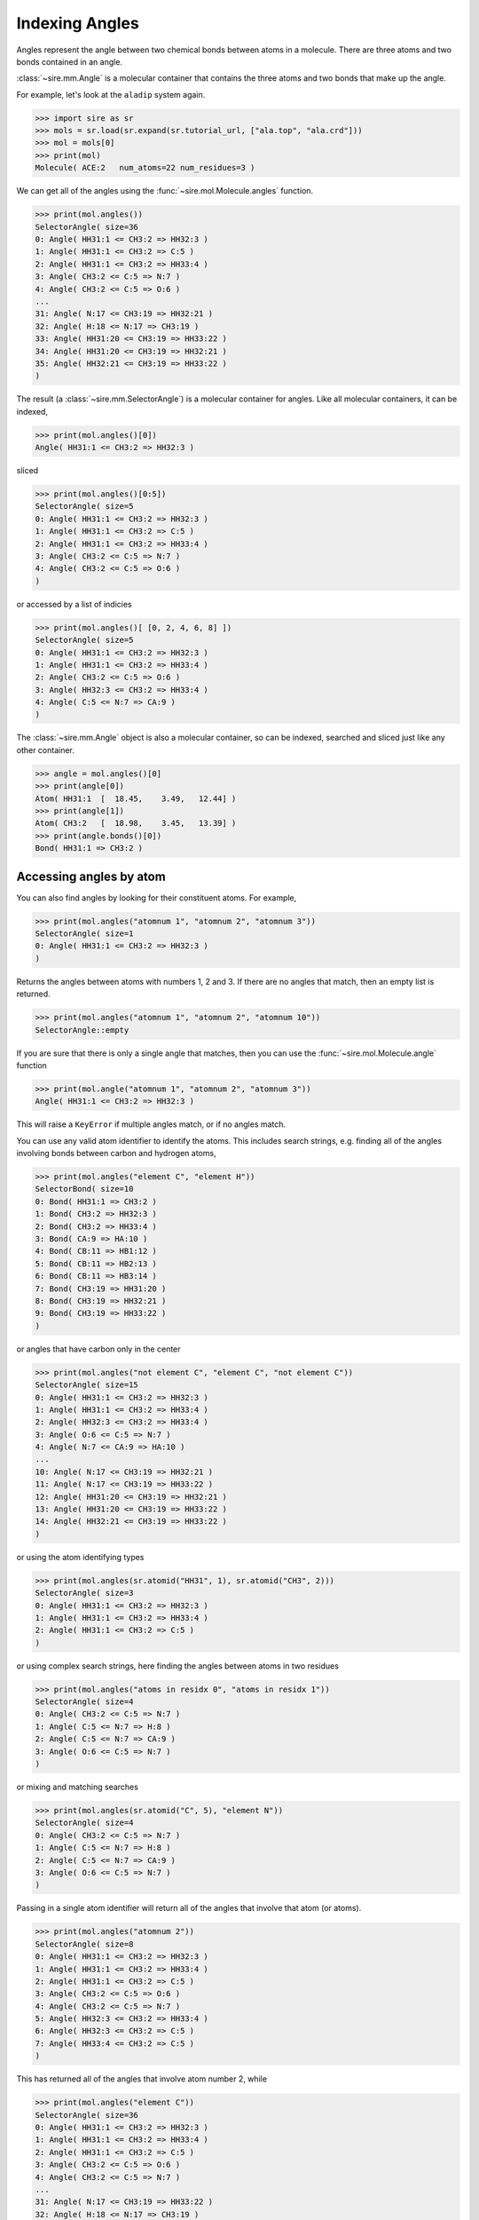 ===============
Indexing Angles
===============

Angles represent the angle between two chemical bonds between atoms in a molecule.
There are three atoms and two bonds contained in an angle.

:class:`~sire.mm.Angle` is a molecular container that contains the
three atoms and two bonds that make up the angle.

For example, let's look at the ``aladip`` system again.

>>> import sire as sr
>>> mols = sr.load(sr.expand(sr.tutorial_url, ["ala.top", "ala.crd"]))
>>> mol = mols[0]
>>> print(mol)
Molecule( ACE:2   num_atoms=22 num_residues=3 )

We can get all of the angles using the :func:`~sire.mol.Molecule.angles`
function.

>>> print(mol.angles())
SelectorAngle( size=36
0: Angle( HH31:1 <= CH3:2 => HH32:3 )
1: Angle( HH31:1 <= CH3:2 => C:5 )
2: Angle( HH31:1 <= CH3:2 => HH33:4 )
3: Angle( CH3:2 <= C:5 => N:7 )
4: Angle( CH3:2 <= C:5 => O:6 )
...
31: Angle( N:17 <= CH3:19 => HH32:21 )
32: Angle( H:18 <= N:17 => CH3:19 )
33: Angle( HH31:20 <= CH3:19 => HH33:22 )
34: Angle( HH31:20 <= CH3:19 => HH32:21 )
35: Angle( HH32:21 <= CH3:19 => HH33:22 )
)

The result (a :class:`~sire.mm.SelectorAngle`) is a molecular container
for angles. Like all molecular containers, it can be indexed,

>>> print(mol.angles()[0])
Angle( HH31:1 <= CH3:2 => HH32:3 )

sliced

>>> print(mol.angles()[0:5])
SelectorAngle( size=5
0: Angle( HH31:1 <= CH3:2 => HH32:3 )
1: Angle( HH31:1 <= CH3:2 => C:5 )
2: Angle( HH31:1 <= CH3:2 => HH33:4 )
3: Angle( CH3:2 <= C:5 => N:7 )
4: Angle( CH3:2 <= C:5 => O:6 )
)

or accessed by a list of indicies

>>> print(mol.angles()[ [0, 2, 4, 6, 8] ])
SelectorAngle( size=5
0: Angle( HH31:1 <= CH3:2 => HH32:3 )
1: Angle( HH31:1 <= CH3:2 => HH33:4 )
2: Angle( CH3:2 <= C:5 => O:6 )
3: Angle( HH32:3 <= CH3:2 => HH33:4 )
4: Angle( C:5 <= N:7 => CA:9 )
)

The :class:`~sire.mm.Angle` object is also a molecular container, so can
be indexed, searched and sliced just like any other container.

>>> angle = mol.angles()[0]
>>> print(angle[0])
Atom( HH31:1  [  18.45,    3.49,   12.44] )
>>> print(angle[1])
Atom( CH3:2   [  18.98,    3.45,   13.39] )
>>> print(angle.bonds()[0])
Bond( HH31:1 => CH3:2 )

Accessing angles by atom
-----------------------

You can also find angles by looking for their constituent atoms.
For example,

>>> print(mol.angles("atomnum 1", "atomnum 2", "atomnum 3"))
SelectorAngle( size=1
0: Angle( HH31:1 <= CH3:2 => HH32:3 )
)

Returns the angles between atoms with numbers 1, 2 and 3. If there are no
angles that match, then an empty list is returned.

>>> print(mol.angles("atomnum 1", "atomnum 2", "atomnum 10"))
SelectorAngle::empty

If you are sure that there is only a single angle that matches, then you can use the
:func:`~sire.mol.Molecule.angle` function

>>> print(mol.angle("atomnum 1", "atomnum 2", "atomnum 3"))
Angle( HH31:1 <= CH3:2 => HH32:3 )

This will raise a ``KeyError`` if multiple angles match, or if no angles
match.

You can use any valid atom identifier to identify the atoms. This includes
search strings, e.g. finding all of the angles involving bonds
between carbon and hydrogen atoms,

>>> print(mol.angles("element C", "element H"))
SelectorBond( size=10
0: Bond( HH31:1 => CH3:2 )
1: Bond( CH3:2 => HH32:3 )
2: Bond( CH3:2 => HH33:4 )
3: Bond( CA:9 => HA:10 )
4: Bond( CB:11 => HB1:12 )
5: Bond( CB:11 => HB2:13 )
6: Bond( CB:11 => HB3:14 )
7: Bond( CH3:19 => HH31:20 )
8: Bond( CH3:19 => HH32:21 )
9: Bond( CH3:19 => HH33:22 )
)

or angles that have carbon only in the center

>>> print(mol.angles("not element C", "element C", "not element C"))
SelectorAngle( size=15
0: Angle( HH31:1 <= CH3:2 => HH32:3 )
1: Angle( HH31:1 <= CH3:2 => HH33:4 )
2: Angle( HH32:3 <= CH3:2 => HH33:4 )
3: Angle( O:6 <= C:5 => N:7 )
4: Angle( N:7 <= CA:9 => HA:10 )
...
10: Angle( N:17 <= CH3:19 => HH32:21 )
11: Angle( N:17 <= CH3:19 => HH33:22 )
12: Angle( HH31:20 <= CH3:19 => HH32:21 )
13: Angle( HH31:20 <= CH3:19 => HH33:22 )
14: Angle( HH32:21 <= CH3:19 => HH33:22 )
)

or using the atom identifying types

>>> print(mol.angles(sr.atomid("HH31", 1), sr.atomid("CH3", 2)))
SelectorAngle( size=3
0: Angle( HH31:1 <= CH3:2 => HH32:3 )
1: Angle( HH31:1 <= CH3:2 => HH33:4 )
2: Angle( HH31:1 <= CH3:2 => C:5 )
)

or using complex search strings, here finding the angles between
atoms in two residues

>>> print(mol.angles("atoms in residx 0", "atoms in residx 1"))
SelectorAngle( size=4
0: Angle( CH3:2 <= C:5 => N:7 )
1: Angle( C:5 <= N:7 => H:8 )
2: Angle( C:5 <= N:7 => CA:9 )
3: Angle( O:6 <= C:5 => N:7 )
)

or mixing and matching searches

>>> print(mol.angles(sr.atomid("C", 5), "element N"))
SelectorAngle( size=4
0: Angle( CH3:2 <= C:5 => N:7 )
1: Angle( C:5 <= N:7 => H:8 )
2: Angle( C:5 <= N:7 => CA:9 )
3: Angle( O:6 <= C:5 => N:7 )
)

Passing in a single atom identifier will return all of the angles
that involve that atom (or atoms).

>>> print(mol.angles("atomnum 2"))
SelectorAngle( size=8
0: Angle( HH31:1 <= CH3:2 => HH32:3 )
1: Angle( HH31:1 <= CH3:2 => HH33:4 )
2: Angle( HH31:1 <= CH3:2 => C:5 )
3: Angle( CH3:2 <= C:5 => O:6 )
4: Angle( CH3:2 <= C:5 => N:7 )
5: Angle( HH32:3 <= CH3:2 => HH33:4 )
6: Angle( HH32:3 <= CH3:2 => C:5 )
7: Angle( HH33:4 <= CH3:2 => C:5 )
)

This has returned all of the angles that involve atom number 2, while

>>> print(mol.angles("element C"))
SelectorAngle( size=36
0: Angle( HH31:1 <= CH3:2 => HH32:3 )
1: Angle( HH31:1 <= CH3:2 => HH33:4 )
2: Angle( HH31:1 <= CH3:2 => C:5 )
3: Angle( CH3:2 <= C:5 => O:6 )
4: Angle( CH3:2 <= C:5 => N:7 )
...
31: Angle( N:17 <= CH3:19 => HH33:22 )
32: Angle( H:18 <= N:17 => CH3:19 )
33: Angle( HH31:20 <= CH3:19 => HH32:21 )
34: Angle( HH31:20 <= CH3:19 => HH33:22 )
35: Angle( HH32:21 <= CH3:19 => HH33:22 )
)

gets all of the angles that involve carbon.

Note that you can also use ``"*"`` to match anything, so

>>> print(mol.angles("*", "element C", "*"))
SelectorAngle( size=30
0: Angle( HH31:1 <= CH3:2 => HH32:3 )
1: Angle( HH31:1 <= CH3:2 => HH33:4 )
2: Angle( HH31:1 <= CH3:2 => C:5 )
3: Angle( CH3:2 <= C:5 => O:6 )
4: Angle( CH3:2 <= C:5 => N:7 )
...
25: Angle( N:17 <= CH3:19 => HH32:21 )
26: Angle( N:17 <= CH3:19 => HH33:22 )
27: Angle( HH31:20 <= CH3:19 => HH32:21 )
28: Angle( HH31:20 <= CH3:19 => HH33:22 )
29: Angle( HH32:21 <= CH3:19 => HH33:22 )
)

returns all of the angles that have carbon as the central atom.

Accessing angles by residue
--------------------------

You can also access angles by residue, by passing in residue identifiers.
Passing in two residues identifiers, such as here

>>> print(mol.angles("residx 0", "residx 1"))
SelectorAngle( size=4
0: Angle( CH3:2 <= C:5 => N:7 )
1: Angle( C:5 <= N:7 => H:8 )
2: Angle( C:5 <= N:7 => CA:9 )
3: Angle( O:6 <= C:5 => N:7 )
)

gives all of the angles that are between those two residues.

While passing in a single residue identifier

>>> print(mol.angles("residx 0"))
SelectorAngle( size=11
0: Angle( HH31:1 <= CH3:2 => HH32:3 )
1: Angle( HH31:1 <= CH3:2 => HH33:4 )
2: Angle( HH31:1 <= CH3:2 => C:5 )
3: Angle( CH3:2 <= C:5 => O:6 )
4: Angle( CH3:2 <= C:5 => N:7 )
...
6: Angle( HH32:3 <= CH3:2 => C:5 )
7: Angle( HH33:4 <= CH3:2 => C:5 )
8: Angle( C:5 <= N:7 => H:8 )
9: Angle( C:5 <= N:7 => CA:9 )
10: Angle( O:6 <= C:5 => N:7 )
)

gives all of the angles that involve atoms in this residue (including the
angles to other residues).

If you want the angles that are contained *only* within the residue, then
use the ``angles`` function on that residue,

>>> print(mol["residx 0"].angles())
SelectorAngle( size=7
0: Angle( HH31:1 <= CH3:2 => HH32:3 )
1: Angle( HH31:1 <= CH3:2 => C:5 )
2: Angle( HH31:1 <= CH3:2 => HH33:4 )
3: Angle( CH3:2 <= C:5 => O:6 )
4: Angle( HH32:3 <= CH3:2 => C:5 )
5: Angle( HH32:3 <= CH3:2 => HH33:4 )
6: Angle( HH33:4 <= CH3:2 => C:5 )
)

Calling the ``angles`` function on any molecular container will return the
angles that involve only the atoms that are fully contained in that container.

.. note::

   We have shown searching for angles by residue. You can also search
   for angles by chain or segment if your molecule has chains or
   segments. So ``print(mol.angles("chainidx 0", "chainidx 1"))``
   would print the angles between the first two chains.

Uniquely identifying a bond
---------------------------

Bonds are identified by their :class:`~sire.mol.AngleID`. This is a triple
of :class:`~sire.mol.AtomID` identifiers, one for each of the three
atoms to be identified. While the atom identifier can be any type,
it is best to use atom indexes, as these uniquely identify atoms in
a molecule. A :class:`~sire.mol.AngleID` comprised of three
:class:`~sire.mol.AtomIdx` identifiers will uniquely identify a single
angle.

You can easily construct a :class:`~sire.mol.AngleID` using the
:func:`sire.angleid` function, e.g.

>>> print(sr.angleid(0, 1, 2))
Bond( AtomIdx(0), AtomIdx(1) )

constructs a :class:`~sire.mol.BondID` from atom indexes,

>>> print(sr.bondid("O", "H1"))
Bond( AtomName('O'), AtomName('H1') )

constructs one from atom names, and

>>> print(sr.bondid(sr.atomid(1), sr.atomid(2)))
Bond( AtomNum(1), AtomNum(2) )

constructs one from atom numbers.

You can mix and match the IDs if you want.

You can then use the :class:`~sire.mol.BondID` to index, just like
any other identifier class.

>>> print(mols[sr.bondid("O", "H1")])
SelectorMBond( size=630
0: MolNum(3) Bond( O:23 => H1:24 )
1: MolNum(4) Bond( O:26 => H1:27 )
2: MolNum(5) Bond( O:29 => H1:30 )
3: MolNum(6) Bond( O:32 => H1:33 )
4: MolNum(7) Bond( O:35 => H1:36 )
...
625: MolNum(628) Bond( O:1898 => H1:1899 )
626: MolNum(629) Bond( O:1901 => H1:1902 )
627: MolNum(630) Bond( O:1904 => H1:1905 )
628: MolNum(631) Bond( O:1907 => H1:1908 )
629: MolNum(632) Bond( O:1910 => H1:1911 )
)

gives all of the bonds between the atoms called ``O`` and ``H1`` in
all molecules, while

>>> print(mols[0][sr.bondid(0, 1)])
Bond( HH31:1 => CH3:2 )

gives just the bond between the first and second atoms in the first molecule, and

>>> print(mols[sr.bondid(0, 1)])
SelectorMBond( size=631
0: MolNum(2) Bond( HH31:1 => CH3:2 )
1: MolNum(3) Bond( O:23 => H1:24 )
2: MolNum(4) Bond( O:26 => H1:27 )
3: MolNum(5) Bond( O:29 => H1:30 )
4: MolNum(6) Bond( O:32 => H1:33 )
...
626: MolNum(628) Bond( O:1898 => H1:1899 )
627: MolNum(629) Bond( O:1901 => H1:1902 )
628: MolNum(630) Bond( O:1904 => H1:1905 )
629: MolNum(631) Bond( O:1907 => H1:1908 )
630: MolNum(632) Bond( O:1910 => H1:1911 )
)

gives the bond between the first and second atoms in each molecule.
